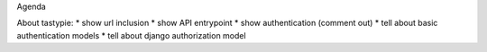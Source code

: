 Agenda

About tastypie:
* show url inclusion
* show API entrypoint
* show authentication (comment out)
* tell about basic authentication models
* tell about django authorization model